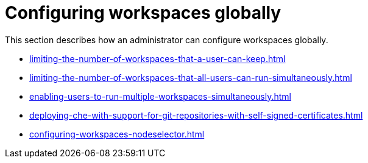 :_content-type: ASSEMBLY
:description: Configuring workspaces globally
:keywords: administration-guide, configuring, workspaces
:navtitle: Configuring workspaces globally
:page-aliases:

[id="configuring-workspaces-globally"]
= Configuring workspaces globally

This section describes how an administrator can configure workspaces globally.

* xref:limiting-the-number-of-workspaces-that-a-user-can-keep.adoc[]

* xref:limiting-the-number-of-workspaces-that-all-users-can-run-simultaneously.adoc[]

* xref:enabling-users-to-run-multiple-workspaces-simultaneously.adoc[]

* xref:deploying-che-with-support-for-git-repositories-with-self-signed-certificates.adoc[]

* xref:configuring-workspaces-nodeselector.adoc[]
